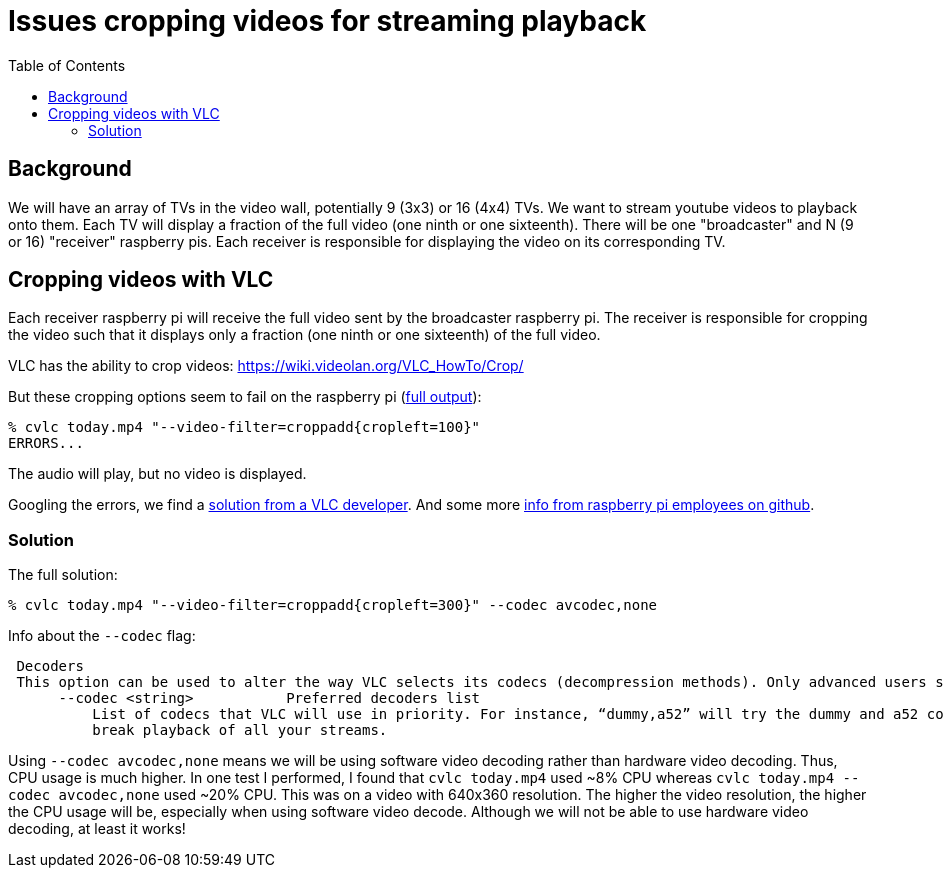 # Issues cropping videos for streaming playback
:toc:
:toclevels: 5

## Background
We will have an array of TVs in the video wall, potentially 9 (3x3) or 16 (4x4) TVs. We want to stream youtube videos to playback onto them. Each TV will display a fraction of the full video (one ninth or one sixteenth). There will be one "broadcaster" and N (9 or 16) "receiver" raspberry pis. Each receiver is responsible for displaying the video on its corresponding TV.

## Cropping videos with VLC
Each receiver raspberry pi will receive the full video sent by the broadcaster raspberry pi. The receiver is responsible for cropping the video such that it displays only a fraction (one ninth or one sixteenth) of the full video.

VLC has the ability to crop videos: https://wiki.videolan.org/VLC_HowTo/Crop/

But these cropping options seem to fail on the raspberry pi (https://gist.github.com/dasl-/c7f317a9fa47100d4c627fbf70838e46[full output]):
....
% cvlc today.mp4 "--video-filter=croppadd{cropleft=100}"
ERRORS...
....
The audio will play, but no video is displayed.

Googling the errors, we find a https://forum.videolan.org/viewtopic.php?t=149455[solution from a VLC developer]. And some more https://github.com/RPi-Distro/vlc/issues/2#issuecomment-535591883[info from raspberry pi employees on github].

### Solution
The full solution:
....
% cvlc today.mp4 "--video-filter=croppadd{cropleft=300}" --codec avcodec,none
....

Info about the `--codec` flag:
....
 Decoders
 This option can be used to alter the way VLC selects its codecs (decompression methods). Only advanced users should alter this option as it can break playback of all your streams.
      --codec <string>           Preferred decoders list
          List of codecs that VLC will use in priority. For instance, “dummy,a52” will try the dummy and a52 codecs before trying the other ones. Only advanced users should alter this option as it can
          break playback of all your streams.
....

Using `--codec avcodec,none` means we will be using software video decoding rather than hardware video decoding. Thus, CPU usage is much higher. In one test I performed, I found that `cvlc today.mp4` used ~8% CPU whereas `cvlc today.mp4 --codec avcodec,none` used ~20% CPU. This was on a video with 640x360 resolution. The higher the video resolution, the higher the CPU usage will be, especially when using software video decode. Although we will not be able to use hardware video decoding, at least it works!
